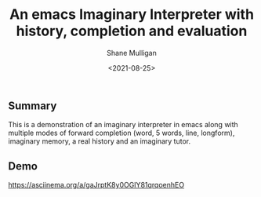 #+LATEX_HEADER: \usepackage[margin=0.5in]{geometry}
#+OPTIONS: toc:nil

#+HUGO_BASE_DIR: /home/shane/var/smulliga/source/git/semiosis/semiosis-hugo
#+HUGO_SECTION: ./posts

#+TITLE: An emacs Imaginary Interpreter with history, completion and evaluation
#+DATE: <2021-08-25>
#+AUTHOR: Shane Mulligan
#+KEYWORDS: gpt openai

** Summary
This is a demonstration of an imaginary
interpreter in emacs along with multiple modes
of forward completion (word, 5 words, line,
longform), imaginary memory, a real history
and an imaginary tutor.

** Demo
https://asciinema.org/a/gaJrptK8y0OGIY81qrqoenhEO